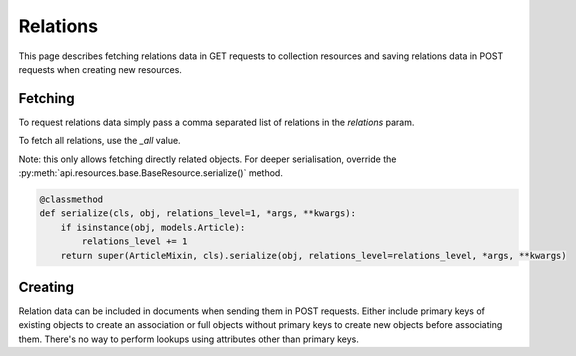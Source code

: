 =========
Relations
=========

This page describes fetching relations data in GET requests to collection resources
and saving relations data in POST requests when creating new resources.

Fetching
********

To request relations data simply pass a comma separated list of relations in the `relations` param.

To fetch all relations, use the `_all` value.

Note: this only allows fetching directly related objects. For deeper serialisation,
override the :py:meth:`api.resources.base.BaseResource.serialize()` method.

.. code-block:: python

    @classmethod
    def serialize(cls, obj, relations_level=1, *args, **kwargs):
        if isinstance(obj, models.Article):
            relations_level += 1
        return super(ArticleMixin, cls).serialize(obj, relations_level=relations_level, *args, **kwargs)

Creating
********

Relation data can be included in documents when sending them in POST requests. Either include primary keys of existing objects
to create an association or full objects without primary keys to create new objects before associating them.
There's no way to perform lookups using attributes other than primary keys.
